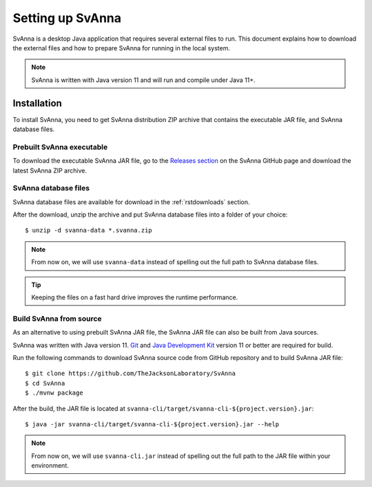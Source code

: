 .. _rstsetup:

=================
Setting up SvAnna
=================

SvAnna is a desktop Java application that requires several external files to run. This document explains how to download
the external files and how to prepare SvAnna for running in the local system.

.. note::
  SvAnna is written with Java version 11 and will run and compile under Java 11+.

Installation
^^^^^^^^^^^^

To install SvAnna, you need to get SvAnna distribution ZIP archive that contains the executable JAR file, and SvAnna
database files.


Prebuilt SvAnna executable
~~~~~~~~~~~~~~~~~~~~~~~~~~~

To download the executable SvAnna JAR file, go to the
`Releases section <https://github.com/TheJacksonLaboratory/SvAnna/releases>`_
on the SvAnna GitHub page and download the latest SvAnna ZIP archive.


SvAnna database files
~~~~~~~~~~~~~~~~~~~~~~~~~

SvAnna database files are available for download in the :ref:`rstdownloads` section.

After the download, unzip the archive and put SvAnna database files into a folder of your choice::

  $ unzip -d svanna-data *.svanna.zip


.. note::
  From now on, we will use ``svanna-data`` instead of spelling out the full path to SvAnna database files.
.. tip::
  Keeping the files on a fast hard drive improves the runtime performance.


Build SvAnna from source
~~~~~~~~~~~~~~~~~~~~~~~~

As an alternative to using prebuilt SvAnna JAR file, the SvAnna JAR file can also be built from Java sources.

SvAnna was written with Java version 11.
`Git <https://git-scm.com/book/en/v2>`_ and
`Java Development Kit <https://www.oracle.com/java/technologies/javase-downloads.html>`_ version 11 or better
are required for build.


Run the following commands to download SvAnna source code from GitHub repository and to build SvAnna JAR file::

  $ git clone https://github.com/TheJacksonLaboratory/SvAnna
  $ cd SvAnna
  $ ./mvnw package

After the build, the JAR file is located at ``svanna-cli/target/svanna-cli-${project.version}.jar``::

  $ java -jar svanna-cli/target/svanna-cli-${project.version}.jar --help

.. note::
  From now on, we will use ``svanna-cli.jar`` instead of spelling out the full path to the JAR file within your environment.
